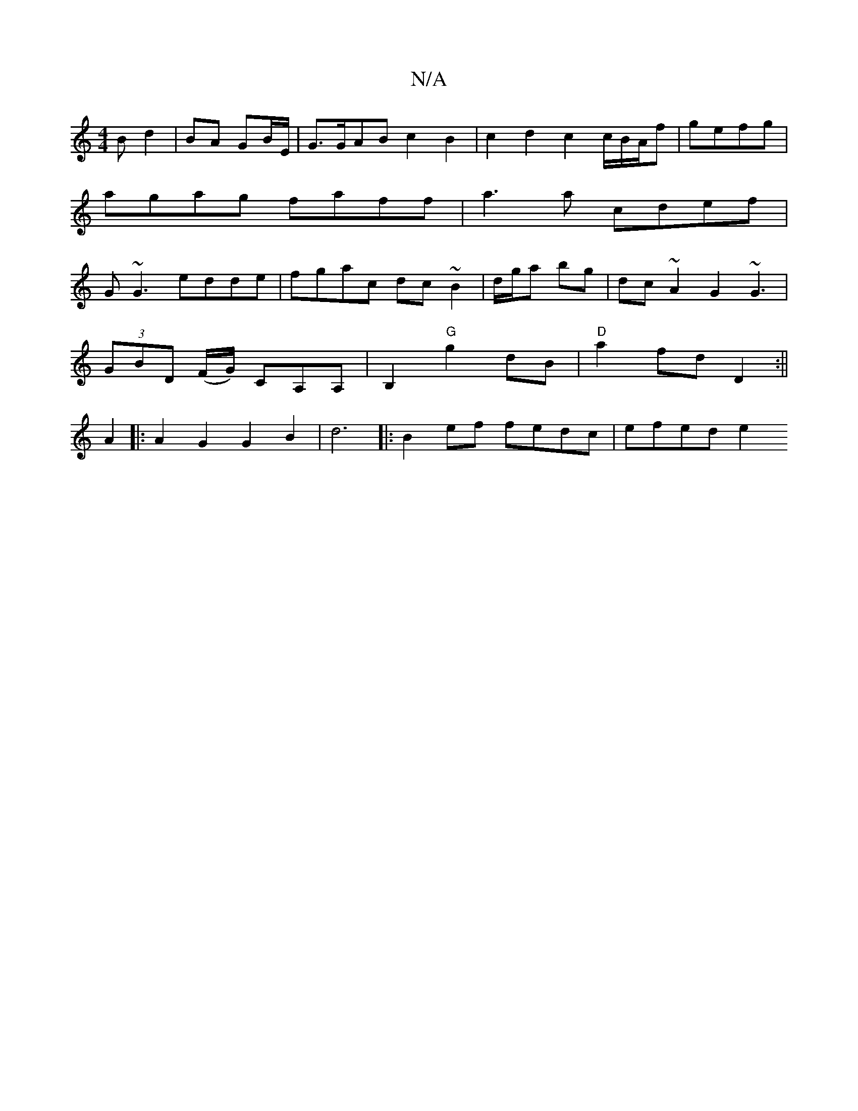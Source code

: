 X:1
T:N/A
M:4/4
R:N/A
K:Cmajor
B d2|BA GB/E/ | G>GAB c2 B2|c2d2 c2c/B/A/f|gefg | agag faff | a3 a cdef |G~G3 edde|fgac dc~B2|d/g/a bg|dc~A2 G2 ~G3 |
(3GBD (F/G/) CA,A,|B,2 "G"g2 dB|"D"a2 fd D2:||
A2|:A2G2 G2B2|d6|:B2ef fedc|efed e2
